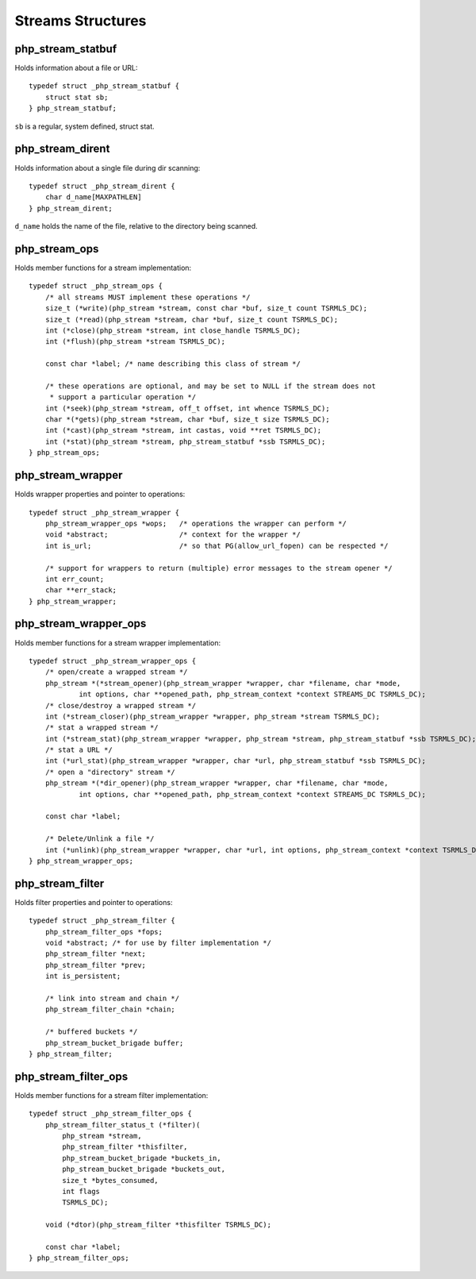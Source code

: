 Streams Structures
------------------

.. _php_stream_statbuf:

php_stream_statbuf
^^^^^^^^^^^^^^^^^^

Holds information about a file or URL::

    typedef struct _php_stream_statbuf {
        struct stat sb;
    } php_stream_statbuf;

``sb`` is a regular, system defined, struct stat.

.. _php_stream_dirent:

php_stream_dirent
^^^^^^^^^^^^^^^^^

Holds information about a single file during dir scanning::

    typedef struct _php_stream_dirent {
        char d_name[MAXPATHLEN]
    } php_stream_dirent;

``d_name`` holds the name of the file, relative to the directory
being scanned.

php_stream_ops
^^^^^^^^^^^^^^

Holds member functions for a stream implementation::

    typedef struct _php_stream_ops {
        /* all streams MUST implement these operations */
        size_t (*write)(php_stream *stream, const char *buf, size_t count TSRMLS_DC);
        size_t (*read)(php_stream *stream, char *buf, size_t count TSRMLS_DC);
        int (*close)(php_stream *stream, int close_handle TSRMLS_DC);
        int (*flush)(php_stream *stream TSRMLS_DC);
        
        const char *label; /* name describing this class of stream */
        
        /* these operations are optional, and may be set to NULL if the stream does not
         * support a particular operation */
        int (*seek)(php_stream *stream, off_t offset, int whence TSRMLS_DC);
        char *(*gets)(php_stream *stream, char *buf, size_t size TSRMLS_DC);
        int (*cast)(php_stream *stream, int castas, void **ret TSRMLS_DC);
        int (*stat)(php_stream *stream, php_stream_statbuf *ssb TSRMLS_DC);
    } php_stream_ops;

php_stream_wrapper
^^^^^^^^^^^^^^^^^^

Holds wrapper properties and pointer to operations::

    typedef struct _php_stream_wrapper {
        php_stream_wrapper_ops *wops;   /* operations the wrapper can perform */
        void *abstract;                 /* context for the wrapper */
        int is_url;                     /* so that PG(allow_url_fopen) can be respected */

        /* support for wrappers to return (multiple) error messages to the stream opener */
        int err_count;
        char **err_stack;
    } php_stream_wrapper;

php_stream_wrapper_ops
^^^^^^^^^^^^^^^^^^^^^^

Holds member functions for a stream wrapper implementation::

    typedef struct _php_stream_wrapper_ops {
        /* open/create a wrapped stream */
        php_stream *(*stream_opener)(php_stream_wrapper *wrapper, char *filename, char *mode,
                int options, char **opened_path, php_stream_context *context STREAMS_DC TSRMLS_DC);
        /* close/destroy a wrapped stream */
        int (*stream_closer)(php_stream_wrapper *wrapper, php_stream *stream TSRMLS_DC);
        /* stat a wrapped stream */
        int (*stream_stat)(php_stream_wrapper *wrapper, php_stream *stream, php_stream_statbuf *ssb TSRMLS_DC);
        /* stat a URL */
        int (*url_stat)(php_stream_wrapper *wrapper, char *url, php_stream_statbuf *ssb TSRMLS_DC);
        /* open a "directory" stream */
        php_stream *(*dir_opener)(php_stream_wrapper *wrapper, char *filename, char *mode,
                int options, char **opened_path, php_stream_context *context STREAMS_DC TSRMLS_DC);

        const char *label;

        /* Delete/Unlink a file */
        int (*unlink)(php_stream_wrapper *wrapper, char *url, int options, php_stream_context *context TSRMLS_DC);
    } php_stream_wrapper_ops;

php_stream_filter
^^^^^^^^^^^^^^^^^

Holds filter properties and pointer to operations::

    typedef struct _php_stream_filter {
        php_stream_filter_ops *fops;
        void *abstract; /* for use by filter implementation */
        php_stream_filter *next;
        php_stream_filter *prev;
        int is_persistent;

        /* link into stream and chain */
        php_stream_filter_chain *chain;

        /* buffered buckets */
        php_stream_bucket_brigade buffer;
    } php_stream_filter;

php_stream_filter_ops
^^^^^^^^^^^^^^^^^^^^^

Holds member functions for a stream filter implementation::

    typedef struct _php_stream_filter_ops {
        php_stream_filter_status_t (*filter)(
            php_stream *stream,
            php_stream_filter *thisfilter,
            php_stream_bucket_brigade *buckets_in,
            php_stream_bucket_brigade *buckets_out,
            size_t *bytes_consumed,
            int flags
            TSRMLS_DC);

        void (*dtor)(php_stream_filter *thisfilter TSRMLS_DC);

        const char *label;
    } php_stream_filter_ops;
